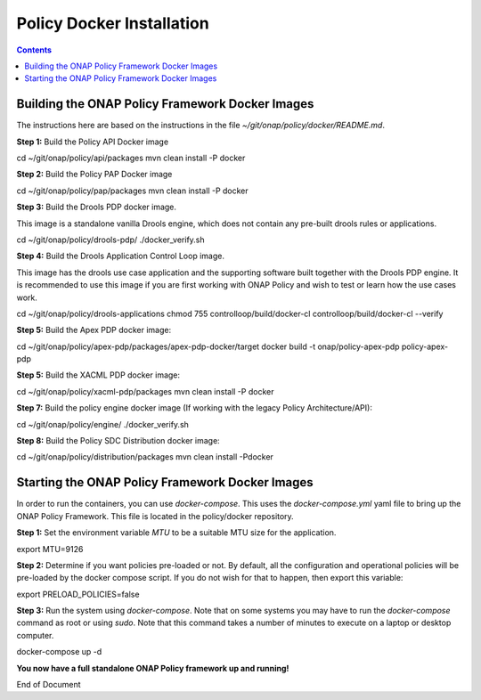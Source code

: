 .. This work is licensed under a
.. Creative Commons Attribution 4.0 International License.
.. http://creativecommons.org/licenses/by/4.0


Policy Docker Installation
--------------------------

.. contents::
    :depth: 2


Building the ONAP Policy Framework Docker Images
************************************************
The instructions here are based on the instructions in the file *~/git/onap/policy/docker/README.md*.

**Step 1:** Build the Policy API Docker image

.. code-block:: bash

cd ~/git/onap/policy/api/packages
mvn clean install -P docker

**Step 2:** Build the Policy PAP Docker image

.. code-block:: bash

cd ~/git/onap/policy/pap/packages
mvn clean install -P docker

**Step 3:** Build the Drools PDP docker image.

This image is a standalone vanilla Drools engine, which does not contain any pre-built drools rules or applications.

.. code-block:: bash

cd ~/git/onap/policy/drools-pdp/
./docker_verify.sh

**Step 4:** Build the Drools Application Control Loop image.

This image has the drools use case application and the supporting software built together with the Drools PDP engine. It is recommended to use this image if you are first working with ONAP Policy and wish to test or learn how the use cases work.

.. code-block:: bash

cd ~/git/onap/policy/drools-applications
chmod 755 controlloop/build/docker-cl
controlloop/build/docker-cl --verify

**Step 5:** Build the Apex PDP docker image:

.. code-block:: bash

cd ~/git/onap/policy/apex-pdp/packages/apex-pdp-docker/target
docker build -t onap/policy-apex-pdp policy-apex-pdp

**Step 5:** Build the XACML PDP docker image:

.. code-block:: bash

cd ~/git/onap/policy/xacml-pdp/packages
mvn clean install -P docker

**Step 7:** Build the policy engine docker image (If working with the legacy Policy Architecture/API):

.. code-block:: bash

cd ~/git/onap/policy/engine/
./docker_verify.sh

**Step 8:** Build the Policy SDC Distribution docker image:

.. code-block:: bash

cd ~/git/onap/policy/distribution/packages
mvn clean install -Pdocker


Starting the ONAP Policy Framework Docker Images
************************************************

In order to run the containers, you can use *docker-compose*. This uses the *docker-compose.yml* yaml file to bring up the ONAP Policy Framework. This file is located in the policy/docker repository.

**Step 1:** Set the environment variable *MTU* to be a suitable MTU size for the application.

.. code-block:: bash

export MTU=9126


**Step 2:** Determine if you want policies pre-loaded or not. By default, all the configuration and operational policies will be pre-loaded by the docker compose script. If you do not wish for that to happen, then export this variable:

.. code-block:: bash

export PRELOAD_POLICIES=false


**Step 3:** Run the system using *docker-compose*. Note that on some systems you may have to run the *docker-compose* command as root or using *sudo*. Note that this command takes a number of minutes to execute on a laptop or desktop computer.

.. code-block:: bash

docker-compose up -d


**You now have a full standalone ONAP Policy framework up and running!**




End of Document

